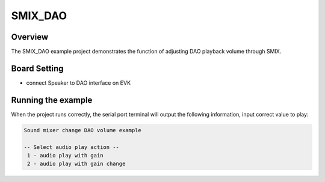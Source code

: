 .. _smix_dao:

SMIX_DAO
================

Overview
--------

The SMIX_DAO example project demonstrates the function of adjusting DAO playback volume through SMIX.

Board Setting
-------------

- connect Speaker to DAO interface on EVK

Running the example
-------------------

When the project runs correctly, the serial port terminal will output the following information, input correct value to play:

.. code-block:: console

   Sound mixer change DAO volume example

   -- Select audio play action --
    1 - audio play with gain
    2 - audio play with gain change

